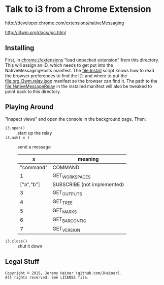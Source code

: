 
#+STARTUP: showall

* Talk to i3 from a Chrome Extension

[[http://developer.chrome.com/extensions/nativeMessaging]]

[[http://i3wm.org/docs/ipc.html]]

** Installing

First, in [[chrome://extensions]] "load unpacked extension" from this
directory. This will assign an ID, which needs to get put into the
NativeMessagingHosts manifest. The [[file:Install]] script knows how
to read the browser preferences to find the ID, and where to put the
[[file:org.i3wm.relay.json]] manifest so the browser can find it. The
path to the [[file:NativeMessageRelay]] in the installed manifest will
also be tweaked to point back to this directory.

** Playing Around

"Inspect views" and open the console in the background page. Then:

- ~i3.open()~ :: start up the relay
- ~i3.ask( x )~ :: send a message
  |         x | meaning                     |
  |-----------+-----------------------------|
  | "command" | COMMAND                     |
  |         1 | GET_WORKSPACES              |
  | ["a","b"] | SUBSCRIBE (not implemented) |
  |         3 | GET_OUTPUTS                 |
  |         4 | GET_TREE                    |
  |         5 | GET_MARKS                   |
  |         6 | GET_BAR_CONFIG              |
  |         7 | GET_VERSION                 |
- ~i3.close()~ :: shut it down

** Legal Stuff

#+BEGIN_EXAMPLE
Copyright © 2015, Jeremy Heiner (github.com/JHeiner).
All rights reserved. See LICENSE file.
#+END_EXAMPLE

# Local Variables:
# eval: (auto-fill-mode);
# End:
